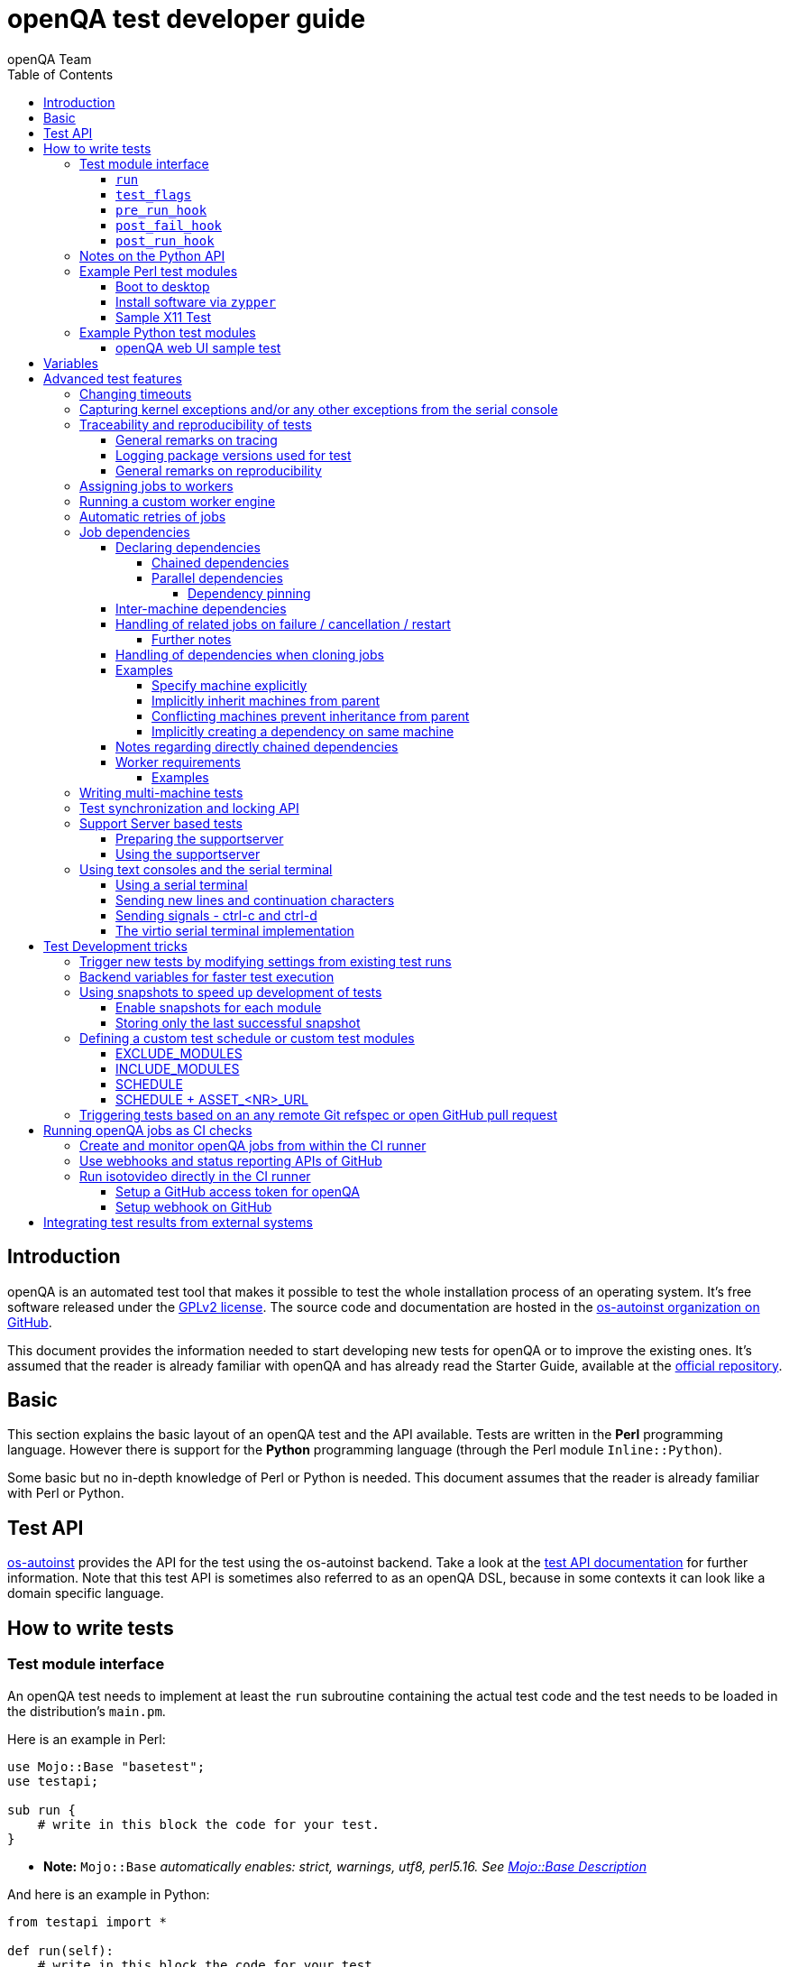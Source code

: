 
[[writingtests]]
= openQA test developer guide
:toc: left
:toclevels: 6
:author: openQA Team

== Introduction

openQA is an automated test tool that makes it possible to test the whole
installation process of an operating system. It's free software released
under the http://www.gnu.org/licenses/gpl-2.0.html[GPLv2 license]. The
source code and documentation are hosted in the
https://github.com/os-autoinst[os-autoinst organization on GitHub].

This document provides the information needed to start developing new tests for
openQA or to improve the existing ones. It's assumed that the reader is already
familiar with openQA and has already read the Starter Guide, available at the
https://github.com/os-autoinst/openQA[official repository].

== Basic
[id="basic"]

This section explains the basic layout of an openQA test and the API available.
Tests are written in the *Perl* programming language. However there is support
for the *Python* programming language (through the Perl module
`Inline::Python`).

Some basic but no in-depth knowledge of Perl or Python is needed. This document
assumes that the reader is already familiar with Perl or Python.

== Test API
[id="api"]
:testapi: https://github.com/os-autoinst/os-autoinst/blob/master/testapi.pm[os-autoinst]

{testapi} provides the API for the test using the os-autoinst backend. Take a
look at the http://open.qa/api/testapi[test API documentation] for further
information. Note that this test API is sometimes also referred to as an openQA
DSL, because in some contexts it can look like a domain specific language.

== How to write tests

=== Test module interface

An openQA test needs to implement at least the `run` subroutine containing the
actual test code and the test needs to be loaded in the distribution's
`main.pm`.

Here is an example in Perl:

[source,perl]
-------------------------------------------------------------------
use Mojo::Base "basetest";
use testapi;

sub run {
    # write in this block the code for your test.
}
-------------------------------------------------------------------
* **Note:** `Mojo::Base` _automatically enables: strict, warnings, utf8, perl5.16. See https://docs.mosjolicious.org/Mojo/Base#DESCRIPTION[Mojo::Base Description]_

And here is an example in Python:

[source,python]
-------------------------------------------------------------------
from testapi import *

def run(self):
    # write in this block the code for your test.
-------------------------------------------------------------------

There are more optional subroutines that can be defined to extend the behavior
of a test. A test must comply with the interface defined below. _Please note
that the subroutine marked with `*1` are optional._

[source,python]
-------------------------------------------------------------------
# Written in type-hinted python to indicate explicitly return types
def run(self): -> None
def test_flags(): -> dict # *1
def post_fail_hook(): -> None # *1
def pre_run_hook(): -> None # *1
def post_run_hook(): -> None # *1
-------------------------------------------------------------------

==== `run`
Defines the actual steps to be performed during the module execution.

An example usage:

[source,perl]
-------------------------------------------------------------------
sub run {
    # wait for bootloader to appear
    # with a timeout explicitly lower than the default because
    # the bootloader screen will timeout itself
    assert_screen "bootloader", 15;

    # press enter to boot right away
    send_key "ret";

    # wait for the desktop to appear
    assert_screen "desktop", 300;
}
-------------------------------------------------------------------

`assert_screen` & `send_key` are provided by {testapi}.

==== `test_flags`

Specifies what should happen when test execution of the current test module is
finished depending on the result.

Each flag is defined with a hash key, the possible hash keys are:

* *fatal*: When set to `1` the whole test suite is aborted if the test module
   fails. The overall state is set to `failed`.
* *ignore_failure*: When set to `1` and the test module fails, it will not
   affect the overall result at all.
* *milestone*: After this test succeeds, update the 'lastgood' snapshot of the
   SUT.
* *no_rollback*: Don't roll back to the 'lastgood' snapshot of the SUT if the
   test module fails.
* *always_rollback*: Roll back to the 'lastgood' snapshot of the SUT even if
   test was successful.

See the example below for how to enable a test flag. Note that snapshots are
only supported by the QEMU backend. When using other backends `fatal` is
therefore enabled by default. One can explicitly set it to `0` to disable the
behavior for all backends even though it is not possible to roll back.

An example usage:

[source,perl]
-------------------------------------------------------------------
sub test_flags {
    return {fatal => 1};
}
-------------------------------------------------------------------

==== `pre_run_hook`

It is called before the `run` function - mainly useful for a whole group of tests.
It is useful to setup the start point of the test.

An example usage:

[source,perl]
-------------------------------------------------------------------
sub pre_run_hook {
    # Make sure to begin the test in the root console.
    select_console 'root-console';
}
-------------------------------------------------------------------

==== `post_fail_hook`

It is called after `run` failed. It is useful to upload log files or to
determine the state of the machine.

An example usage:

[source,perl]
-------------------------------------------------------------------
sub post_fail_hook {
    # Take an screenshot when the test failed
    save_screenshot;
}
-------------------------------------------------------------------

==== `post_run_hook`

It is called after `run` completes, regardless of its return value,
but only if the `run` subroutine completes without any exceptions.

An example usage:

[source,perl]
-------------------------------------------------------------------
sub post_run_hook {
    send_key 'ctrl-alt-f3';

    assert_script_run 'openqa-cli api experimental/search q=shutdown.pm' ;
}
-------------------------------------------------------------------

=== Notes on the Python API
[id="notes-python-api"]

The Python integration that OpenQA offers through `Inline::Python` also allows
the test modules to import other Perl modules with the usage of the `perl`
virtual package provided by `Inline::Python`.

Because of the way `Inline::Python` binds Perl functions to Python it is not
possible to use keywords arguments from Python to Perl functions. They must be
passed as positional arguments, for example `"key", "value"`.

See the following snippet of Perl code

[source,perl]
-------------------------------------------------------------------
use x11utils;

# [...] omitted for brevity

sub run {
    # [...] omitted for brevity

    # Start vncviewer - notice the named arguments
    x11_start_program('vncviewer :0',
        target_match => 'virtman-gnome_virt-install',
        match_timeout => 100
    );
    # [...] omitted for brevity
}
-------------------------------------------------------------------

versus the equivalent python code:

[source,python]
-------------------------------------------------------------------
from testapi import *

# [...] omitted for brevity

def run(self):
    perl.require('x11utils')

    # Start vncviewer - notice the named arguments passed as positional arguments
    # Formatted in pairs for better visibility.

    perl.x11utils.x11_start_program('vncviewer :0',
        'target_match', 'virtman-gnome_virt-install',
        'match_timeout', 100
    )
    # [...] omitted for brevity
-------------------------------------------------------------------

Additionally, Python tests do not support `run_args`. An error will be present
when a Python test detects the presence of `run_args` on schedule.

This is because of the way `Inline::Python` handles argument passing between
Perl <-> Python, references to complex Perl objects do not reach Python properly
and they can't be used.

=== Example Perl test modules
[id="testmodule_perl_examples"]

The following examples are short complete test modules written in Perl
implementing the interface described above.

==== Boot to desktop
[id="testmodule_perl_boot"]

[caption="Example: "]
.Boots into desktop when pressing enter at the boot loader screen.

The following example is a basic test that assumes some live image that boots
into the desktop when pressing enter at the boot loader:

[source,perl]
-------------------------------------------------------------------
use Mojo::Base "basetest";
use testapi;

sub run {
    # wait for bootloader to appear
    # with a timeout explicitly lower than the default because
    # the bootloader screen will timeout itself
    assert_screen "bootloader", 15;

    # press enter to boot right away
    send_key "ret";

    # wait for the desktop to appear
    assert_screen "desktop", 300;
}

sub test_flags {
    return {fatal => 1};
}
-------------------------------------------------------------------

==== Install software via `zypper`
[id="testmodule_perl_zypper"]

[caption="Example: "]
.Console test that installs software from remote repository via zypper command

[source,perl]
----------------------------------------------------------------------------------------------------------
sub run {
    # change to root
    become_root;

    # output zypper repos to the serial
    script_run "zypper lr -d > /dev/$serialdev";

    # install xdelta and check that the installation was successful
    assert_script_run 'zypper --gpg-auto-import-keys -n in xdelta';

    # additionally write a custom string to serial port for later checking
    script_run "echo 'xdelta_installed' > /dev/$serialdev";

    # detecting whether 'xdelta_installed' appears in the serial within 200 seconds
    die "we could not see expected output" unless wait_serial "xdelta_installed", 200;

    # capture a screenshot and compare with needle 'test-zypper_in'
    assert_screen 'test-zypper_in';
}
----------------------------------------------------------------------------------------------------------

==== Sample X11 Test

[caption="Example: "]
.Typical X11 test testing kate

[source,perl]
--------------------------------------------------------------
sub run {
    # make sure kate was installed
    # if not ensure_installed will try to install it
    ensure_installed 'kate';

    # start kate
    x11_start_program 'kate';

    # check that kate execution succeeded
    assert_screen 'kate-welcome_window';

    # close kate's welcome window and wait for the window to disappear before
    # continuing
    wait_screen_change { send_key 'alt-c' };

    # typing a string in the editor window of kate
    type_string "If you can see this text kate is working.\n";

    # check the result
    assert_screen 'kate-text_shown';

    # quit kate
    send_key 'ctrl-q';

    # make sure kate was closed
    assert_screen 'desktop';
}
--------------------------------------------------------------

=== Example Python test modules
[id="testmodule_python_examples"]

The following examples are short complete test modules written in Python
implementing the interface described above.

==== openQA web UI sample test
[id="testmodule_python_webui"]

[caption="Example: "]
.Test for the openQA web UI written in Python

[source,python]
--------------------------------------------------------------
from testapi import *

def run(self):
    assert_screen('openqa-logged-in')
    assert_and_click('openqa-search')
    type_string('shutdown.pm')
    send_key('ret')
    assert_screen('openqa-search-results')

    # import further Perl-based libraries (besides `testapi`)
    perl.require('x11utils')

    # use imported Perl-based libraries; call Perl function that would be called via "named arguments" in Perl
    # note: In Perl the call would have been: x11_start_program('flatpak run com.obsproject.Studio', target_match => 'obsproject-wizard')
    #
    # See the explanation in the "Notes on the Python API" section.
    perl.x11utils.x11_start_program('flatpak run com.obsproject.Studio', 'target_match', 'obsproject-wizard')

def switch_to_root_console():
    send_key('ctrl-alt-f3')

def post_fail_hook(self):
    switch_to_root_console()
    assert_script_run('openqa-cli api experimental/search q=shutdown.pm')

def test_flags(self):
    return {'fatal': 1}
--------------------------------------------------------------

== Variables

Test case behavior can be controlled via variables. Some basic variables like
`DISTRI`, `VERSION`, `ARCH` are always set. Others like `DESKTOP` are defined by
the 'Test suites' in the openQA web UI. Check the existing tests at
https://github.com/os-autoinst/os-autoinst-distri-opensuse[os-autoinst-distri-opensuse
on GitHub] for examples.

Variables are accessible via the *get_var* and *check_var* functions.

== Advanced test features

=== Changing timeouts

By default, tests are aborted after two hours by the worker. To change this
limit, set the test variable `MAX_JOB_TIME` to the desired number of seconds.

The download of assets, synchronization of tests and other setup tasks do *not*
count into `MAX_JOB_TIME`. However, the setup time is limited by default to one
hour. This can be changed by setting `MAX_SETUP_TIME`.

To save disk space, increasing `MAX_JOB_TIME` beyond the default will
automatically disable the video by adding `NOVIDEO=1` to the test settings. This
can be prevented by adding `NOVIDEO=0` explicitly.

The variable `TIMEOUT_SCALE` allows to scale `MAX_JOB_TIME` and timeouts within
the backend, for example the <<_api,test API>>. This is supposed to be set
within the worker settings on slow worker hosts. It has no influence on the
video setting.

=== Capturing kernel exceptions and/or any other exceptions from the serial console

Soft and hard failures can be triggered on demand by regular expressions when
they match the serial output which is done after the test is executed. In case
it does not make sense to continue the test run even if the current test module
does not have the fatal flag, use `fatal` as serial failure type, so all
subsequent test modules will not be executed if such failure was detected.

To use this functionality the test developer needs to define the patterns to
look for in the serial output either in the main.pm or in the test itself. Any
pattern change done in a test it will be reflected in the next tests.

The patterns defined in `main.pm` will be valid for all the tests.

To simplify tests results review, if job fails with the same message, which is
defined for the pattern, as previous job, automatic comment carryover will work
even if test suites have failed due to different test modules.

[caption="Example: "]
.Defining serial exception capture in the main.pm
[source,perl]
--------------------------------------------------------------
$testapi::distri->set_expected_serial_failures([
        {type => 'soft', message  => 'known issue',  pattern => quotemeta 'Error'},
        {type => 'hard', message  => 'broken build', pattern => qr/exception/},
        {type => 'fatal', message => 'critical issue build', pattern => qr/kernel oops/},
    ]
);
--------------------------------------------------------------

[caption="Example: "]
.Defining serial exception capture in the test
[source,perl]
--------------------------------------------------------------
sub run {
    my ($self) = @_;
    $self->{serial_failures} = [
        {type => 'soft', message  => 'known issue',  pattern => quotemeta 'Error'},
        {type => 'hard', message  => 'broken build', pattern => qr/exception/},
        {type => 'fatal', message => 'critical issue build', pattern => qr/kernel oops/},
    ];
    ...
}
--------------------------------------------------------------
[caption="Example: "]
.Adding serial exception capture in the test
[source,perl]
--------------------------------------------------------------
sub run {
    my ($self) = @_;
    push @$self->{serial_failures}, {type => 'soft', message => 'known issue',  pattern => quotemeta 'Error'};
    ...
}
--------------------------------------------------------------

=== Traceability and reproducibility of tests
openQA allows keeping track of the test environment, the version of the test
code and needles, the test configuration and what specific system was tested.

==== General remarks on tracing
The test configuration of a specific test run can be viewed in form of job
settings on the test details page. Those settings contain the specific test
configuration. The specific system that was tested is also listed there in via
the corresponding <<UsersGuide.asciidoc#_asset_handling,asset variables>>.

In addition to that, the following variables can be found in the file
`vars.json` when Git is used:

* `TEST_GIT_HASH`: The specific version of the tests that were executed.
* `NEEDLES_GIT_HASH`: The specific version of the needles that were used during
  the test run.

This file is upload when a test run has concluded and can be found under the
"Logs & Assets" tab.

There is also the "Investigation" tab on failed tests. It shows what has changed
since the last good test run.

The next section explains how to keep track of the test environment.

==== Logging package versions used for test
There are two sets of packages that can be included in test logs:

1. Packages installed on the worker itself - stored as `worker_packages.txt`.
2. Packages installed on SUT - stored as `sut_packages.txt`.

For both sets, if present, openQA will include the difference to the last good
job in the "Investigation" tab of a failed job.

To enable logging of worker package versions, set `PACKAGES_CMD` in
`workers.ini`.  The command should print installed packages with their version
to stdout. For RPM-based systems it can be for example `rpm -qa`.

To enable logging of SUT package versions, make the test create the file
`sut_packages.txt` in the current worker directory. If `upload_logs()` is used,
the resulting file needs to be copied/moved.

[caption="Example: "]
.Logging SUT package versions
[source,perl]
--------------------------------------------------------------
use Mojo::File qw(path);
sub run {
    ...
    assert_script_run("rpm -qa > sut_packages.txt");
    my $fname = upload_logs("sut_packages.txt");
    path("ulogs/$fname")->move_to("sut_packages.txt");
    ...
}
--------------------------------------------------------------

==== General remarks on reproducibility
Clicking the restart button on a concrete test run will create a new test job
with the same configuration. The new test will however use the latest version of
the test code and needles unless `CASEDIR`/`NEEDLES_DIR` specify a concrete
version via a Git URL. The test environment of restarted jobs might differ as
well, e.g. because the worker host has been updated or a completely different
worker host has been chosen to run the job.

To re-run a test again under the same conditions it might be useful to clone it
with a command like
`openqa-clone-job --within-instance … CASEDIR=… NEEDLES_DIR=… WORKER_CLASS=…`
instead of using the restart button. This way one can specify a concrete commit
hash for tests and/or needles (see
<<WritingTests.asciidoc#_triggering_tests_based_on_an_any_remote_git_refspec_or_open_github_pull_request,Triggering … based on Git refspec …>>
for details) and a concrete worker host (see
<<WritingTests.asciidoc#_assigning_jobs_to_workers,Assigning jobs to workers>>).
The script
https://github.com/os-autoinst/scripts/blob/master/README.md#openqa-investigate---automatic-investigation-jobs-with-failure-analysis-in-openqa[`openqa-investigate`] helps automating retries like this. It will also
automatically create
https://github.com/os-autoinst/scripts/blob/master/README.md#more-details-and-examples-about-openqa-investigate-comments[a comment]
with the findings.

To improve reproducibility one should also avoid relying on any external
resource like online repositories because those are not controlled by openQA
test variables.

Sometimes issues are sporadic and therefore hard to reproduce. The section about
<<UsersGuide.asciidoc#_statistical_investigation,statistical investigation>>
might be helpful in this case.

=== Assigning jobs to workers

By default, any worker can get any job with the matching architecture.

This behavior can be changed by setting the job variable `WORKER_CLASS` taking
a comma-separated list of worker class values. The values are combined from
multiple places where defined. Typically machines and test suite
configurations set the worker class. Jobs with this variable set are assigned
only to workers, which have all corresponding worker class values in their
configuration (and-combination).

For example, the following configuration ensures, that jobs with
`WORKER_CLASS=desktop` can be assigned _only_ to worker instances 1 and 2.
Jobs with `WORKER_CLASS=desktop,foo` can only be assigned to worker instance 2
which has both the values `desktop` _and_ `foo`:

[caption="File: "]
.workers.ini
[source,ini]
--------------------------------------------------------------------------------
[1]
WORKER_CLASS = desktop

[2]
WORKER_CLASS = desktop,foo,bar
BAR = this value has precedence over the one from the "class:foo" section below

[3]
# WORKER_CLASS is not set

[4-10,20-25,30]
WORKER_CLASS = yet-another-class

[class:foo]
FOO = this value is present on all instances where WORKER_CLASS contains foo
BAR = this value is would be present in the same way but is overridden by slot 2
--------------------------------------------------------------------------------

It is possible to specify comma-separated lists of instance numbers and ranges.
So in the example above the instances 4 to 10 (inclusive), 20 to 25 (inclusive)
and 30 will have the `WORKER_CLASS` set to `yet-another-class`.

As shown it is also possible to specify a section with the name `[class:…]` to
specify `WORKER_CLASS`-specific values. Note that values in the concrete
sections for instance numbers have precedence.

Worker class values can also be set to additionally qualify workers or worker
instances for informational purposes, for example region and location tags
based on company conventions:

[caption="File: "]
.workers.ini
[source,ini]
--------------------------------------------------------------------------------
[global]
WORKER_CLASS = planet-earth,continent-antarctica,location-my_station
--------------------------------------------------------------------------------


=== Running a custom worker engine

By default the openQA workers run the "isotovideo" application from PATH on the
worker host, that is in most cases
https://github.com/os-autoinst/os-autoinst/blob/master/isotovideo[isotovideo].
A custom worker engine command can be set with the test variable `ISOTOVIDEO`.
For example to run isotovideo from a custom container image one could use the
test variable setting
`ISOTOVIDEO=podman run --pull=always --rm -it registry.example.org/my/container/isotovideo /usr/bin/isotovideo -d`

=== Automatic retries of jobs

You might encounter flaky openQA tests that fail sporadically. The best way to
address flaky test code is of course to fix the test code itself. For example,
if certain steps rely on external components over network, retries within the
test modules should be applied.

However, there can still be cases where you might want openQA to automatically
retrigger jobs. This can be achieved by setting the test variable `RETRY` in the
format `<retries>[:<description>]` to an integer value with the maximum number
of retries and an optional description string separated by a colon. For example
triggering an openQA job with the variable `RETRY=2:bug#42` will retrigger an
openQA test on failure up to 2 totalling to up to 3 jobs. Note that the retry
jobs are scheduled immediately and will be executed as soon as possible
depending on available worker slots. Many factors can change in retries
impacting the reproducibility, e.g. the used worker host and instance, any
network related content, etc. By default openQA tests do not retry. The
optional, additional description string is used only for reference and has no
functional impact.

See <<Installing.asciidoc#automatic_cloning_incomplete_jobs,Automatic cloning of incomplete jobs>>
for an additional solution intended for administrators handling known issues
causing incomplete jobs.

<<Installing.asciidoc#custom_hook_scripts_job_done,Custom hook scripts on "job done" based on result>>
can be used to apply more elaborate issue detection and retriggering of tests.

=== Job dependencies
There are different dependency *types*, most importantly _chained_ and
_parallel_ dependencies.

A dependency is always between two jobs where one of the jobs is the _parent_
and one the _child_. The concept of parent and child jobs is *orthogonal* to
the concept of types.

A job can have multiple dependencies. So in conclusion, a job can have multiple
children and multiple parents at the same time and each child/parent-relation
can be of an arbitrary type.

Additionally, dependencies can be machine-specific (see
<<WritingTests.asciidoc#_inter_machine_dependencies,Inter-machine dependencies>>
section).

==== Declaring dependencies
Dependencies are declared by adding a job setting on the child job specifying
its parents. There is one variable for each dependency type.

When starting jobs
<<UsersGuide.asciidoc#_spawning_multiple_jobs_based_on_templates_isos_post,based on templates>>
the relevant settings are `START_AFTER_TEST`, `START_DIRECTLY_AFTER_TEST` and
`PARALLEL_WITH`. Details are explained for the different dependency types
specifically in the subsequent sections. Generally, if declaring a dependency
does not work as expected, be sure to check the "scheduled product" for the jobs
(which is linked on the info box of the details page of any created job).

When starting a single set of new jobs, the dependencies must be declared as
explained in the
<<UsersGuide.asciidoc#_further_examples_for_advanced_dependency_handling,Further examples for advanced dependency handling>>
section. The variables mentioned in the subsequent sections do *not* apply.

===== Chained dependencies
_Chained_ dependencies declare that one test must only run after another test
has concluded. For instance, extra tests relying on a successfully finished
installation should declare a chained dependency on the installation test.

There are also _directly-chained_ dependencies. They are similar to _chained_
dependencies but are strictly a distinct type. The difference between _chained_
and _directly-chained_ dependencies is that directly-chained means the tests
must run directly after another on the same worker slot. This can be useful to
test efficiently on bare metal SUTs and other self-provisioning environments.

Tests that are waiting for their _chained_ parents to finish are shown as
"blocked" in the web UI. Tests that are waiting for their _directly-chained_
parents to finish are shown as "assigned" in the web UI.

To declare a _chained_ dependency add the variable `START_AFTER_TEST` with the
name(s) of test suite(s) after which the selected test suite is supposed to run.
Use a comma-separated list for multiple test suite dependencies, e.g.
`START_AFTER_TEST="kde,dhcp-server"`.

To declare a _directly-chained_ dependency add the variable
`START_DIRECTLY_AFTER_TEST`. It works in the same way as for _chained_
dependencies. Mismatching worker classes between jobs to run in direct sequence
on the same worker are considered an error.

NOTE: The set of all jobs that have direct or indirect _directly-chained_
dependencies between each other is sometimes called a _directly-chained
cluster_. All jobs within the cluster will be assigned to a single worker-slot
at the same time by the scheduler.

===== Parallel dependencies
_Parallel_ dependencies declare that tests must be scheduled to run at the same
time. An example are "multi-machine tests" which usually test some kind of
server and multiple clients. In this example the client tests should declare a
parallel dependency on the server tests.

To declare a _parallel_ dependency, use the `PARALLEL_WITH` variable with the
name(s) of test suite(s) that need other test suite(s) to run at the same time.
In other words, `PARALLEL_WITH` declares "I need this test suite to be running
during my run". Use a comma separated list for multiple test suite dependencies
(e.g. `PARALLEL_WITH="web-server,dhcp-server"`).

Keep in mind that the parent job _must be running until all children finish_.
Otherwise the scheduler will cancel child jobs once parent is done.

NOTE: The set of all jobs that have direct or indirect _parallel_ dependencies
between each other is sometimes called a _parallel cluster_. The scheduler can
only assign these jobs if there is a sufficient number of free worker-slots. To
avoid a parallel cluster from starvation its priority is increased gradually and
eventually workers can be held back for the cluster.

====== Dependency pinning
It is possible to ensure that all jobs within the same _parallel_ cluster are
executed on the same worker host. This is useful for connecting the SUTs without
having to connect the physical worker hosts. Use `PARALLEL_ONE_HOST_ONLY=1` to
enable this. This setting can be applied as a test variable during the time
of scheduling as well as in the worker configuration file `workers.ini`.

WARNING: You need to provide enough worker slots on single worker hosts to fit
an entire cluster. So this feature is mainly intended to workaround situations
where establishing a physical connection between worker hosts is problematic and
should not be used needlessly. This feature is also still subject to change as
we explore ways to make it more flexible.

==== Inter-machine dependencies
Those dependencies make it possible to create job dependencies between tests
which are supposed to run on different machines.

To use it, simply append the machine name for each dependent test suite with an
`@` sign separated. If a machine is not explicitly defined, the variable
`MACHINE` of the current job is used for the dependent test suite.

Example 1:

 START_AFTER_TEST="kde@64bit-1G,dhcp-server@64bit-8G"

Example 2:

 PARALLEL_WITH="web-server@ipmi-fly,dhcp-server@ipmi-bee,http-server"

Then, in job templates, add test suite(s) and all of its dependent test
suite(s). Keep in mind to place the machines which have been explicitly defined
in a variable for each dependent test suite. Checkout the following example
sections to get a better understanding.

==== Handling of related jobs on failure / cancellation / restart
openQA tries to handle things sensibly when jobs with dependencies either fail,
or are manually cancelled or restarted:

* When a chained or parallel parent fails or is cancelled, all children will be
  cancelled.
* When a parent is restarted, all children are also restarted recursively.
* When a parallel child is restarted, the parent and siblings will also be
  restarted.
* When a *regularly* chained child is restarted, the parent is only restarted if
  it failed. This will usually be fine, but be aware that if an asset uploaded
  by the chained parent has been cleaned up, the child may fail immediately. To
  deal with this case, just restart the parent to recreate the asset.
* When a *directly* chained child is restarted, all directly chained parents are
  recursively restarted (but not directly chained siblings). Otherwise it would
  not be possible to guarantee that the jobs run directly after each other on
  the same worker.
* When a parallel *child* fails or is cancelled, the parent and all other
  children are also cancelled. This behaviour is intended for closely-related
  clusters of jobs, e.g. high availability tests, where it's sensible to assume
  the entire test is invalid if any of its components fails. A special variable
  can be used to change this behaviour. Setting a parallel parent job's
  PARALLEL_CANCEL_WHOLE_CLUSTER to a false value, i.e. 0, changes this so that,
  if one of its children fails or is cancelled but the parent has other pending
  or active children, the parent and the other children will not be cancelled.
  This behaviour makes more sense if the parent is providing services to the
  various children but the children themselves are not closely related and a
  failure of one does not imply that the tests run by the other children and the
  parent are invalid.

===== Further notes
* The API also allows to skip restarting parents via `skip_parents=1` and to
  skip restarting children via `skip_children=1`. It is also possible to skip
  restarting only passed and softfailed children via
  `skip_ok_result_children=1`.
* Restarting multiple directly chained children individually is not possible
  because the parent would be restarted twice which is not possible. So one
  needs to restart the parent job instead. Use the mentioned
  `skip_ok_result_children=1` to restart only jobs which are not ok

==== Handling of dependencies when cloning jobs
Be sure to have ready the <<WritingTests.asciidoc#_job_dependencies,job
dependencies>> section to have an understanding of different dependency types
and the distinction between parents and children.

When cloning a job via `openqa-clone-job`, parent jobs are cloned as well by
default, regardless of the type. Use `--skip-deps` to avoid cloning parent jobs.
Use `--skip-chained-deps` to avoid cloning parents of the types `CHAINED` and
`DIRECTLY_CHAINED`.

When cloning a job via `openqa-clone-job`, child jobs of the type `PARALLEL` are
cloned by default. Use `--clone-children` to clone child jobs of other types as
well. By default, only direct children are considered (regardless of the type).
Use `--max-depth` to specify a higher depth (`0` denotes infinity). Be aware
that this affects siblings as well when cloning parents (as explained in the
previous paragraph).

As a consequence it makes a difference which job of the dependency tree is
cloned, especially with default parameters. Examples:

* Cloning a _chained child_ (e.g. an "extra" test) will clone its parents (e.g.
an "installation" test) as well but *not* vice versa.
* To clone a parallel cluster, the _parallel parent_ should be cloned (e.g. the
"server" test). When cloning a parallel child, only _that_ child and the parent
will be cloned but not the siblings (e.g. the other "client" tests).

==== Examples
===== Specify machine explicitly
Assume there is a test suite `A` supposed to run on machine `64bit-8G`.
Additionally, test suite `B` supposed to run on machine `64bit-1G`.

That means test suite `B` needs the variable `START_AFTER_TEST=A@64bit-8G`. This
results in the following dependency:
----
A@64bit-8G --> B@64bit-1G
----

===== Implicitly inherit machines from parent
Assume test suite `A` is supposed to run on the machines `64bit` and `ppc`.
Additionally, test suite `B` is supposed to run on both of these machines as
well. This can be achieved by simply adding the variable `START_AFTER_TEST=A` to
test suite `B` (omitting the machine at all). openQA take the best matches. This
results in the following dependencies:

----
A@64bit --> B@64bit
A@ppc --> B@ppc
----

===== Conflicting machines prevent inheritance from parent
Assume test suite `A` is supposed to run on machine `64bit-8G`. Additionally,
test suite `B` is supposed to run on machine `64bit-1G`.

Adding the variable `START_AFTER_TEST=A` to test suite `B` will *not* work. That
means openQA will *not* create a job dependency and instead shows an error
message. So it is required to explicitly define the variable as
`START_AFTER_TEST=A@64bit-8G` in that case.

Consider a different example: Assume test suite `A` is supposed to run on the
machines `ppc`, `64bit` and `s390x`. Additionally, there are 3 testsuites `B` on
`ppc-1G`, `C` on `ppc-2G` and `D` on `ppc64le`.

Adding the variable `PARALLEL_WITH=A@ppc` to the test suites `B`, `C` and `D`
will result in the following dependencies:

----
            A@ppc
              ^
           /  |  \
         /    |    \
B@ppc-1G  C@ppc-2G  D@ppc64le
----

openQA will also show errors that test suite `A` is not necessary on the
machines `64bit` and `s390x`.

===== Implicitly creating a dependency on same machine
Assume the value of the variable `START_AFTER_TEST` or `PARALLEL_WITH` *only*
contains a test suite name but no machine (e.g. `START_AFTER_TEST=A,B` or
`PARALLEL_WITH=A,B`).

In this case openQA will create job dependencies that are scheduled on the same
machine if all test suites are placed on the same machine.

==== Notes regarding directly chained dependencies
Having multiple jobs with `START_DIRECTLY_AFTER_TEST` pointing to the same
parent job is possible, e.g.:
----
   --> B --> C
 /
A
 \
   --> D --> E
----

Of course only either `B` or `D` jobs can really be started *directly* after
`A`. However, the use of `START_DIRECTLY_AFTER_TEST` still makes sure that no
completely different job is executed in the middle and of course that all of
these jobs are executed on the same worker.

The directly chained sub-trees are executed in alphabetical order. So the above
tree would result in the following execution order: `A, B, C, D, E`.

If `A` fails, none of the other jobs are attempted to be executed. If `B` fails,
`C` is not attempted to be executed but `D` and `E` are. The assumption is that
the average error case does not leave the system in a completely broken state
and possibly required cleanup is done in the post fail hook.

Directly chained dependencies and regularly chained dependencies can be mixed.
This allows to create a dependency tree which contains multiple directly chained
sub-trees. Be aware that these sub-trees might be executed on *different*
workers and depending on the tree even be executed in parallel.

==== Worker requirements
`CHAINED` and `DIRECTLY_CHAINED` dependencies require only one worker.
`PARALLEL` dependencies on the other hand require as many free workers as jobs
are present in the parallel cluster.

===== Examples

.`CHAINED` - i.e. test basic functionality before going advanced - requires 1 worker
----
A --> B --> C

Define test suite A,
then define B with variable START_AFTER_TEST=A and then define C with START_AFTER_TEST=B

-or-

Define test suite A, B
and then define C with START_AFTER_TEST=A,B
In this case however the start order of A and B is not specified.
But C will start only after A and B are successfully done.
----
.`PARALLEL` basic High-Availability
----
A
^
B

Define test suite A
and then define B with variable PARALLEL_WITH=A.
A in this case is parent test suite to B and must be running throughout B run.
----
.`PARALLEL` with multiple parents - i.e. complex support requirements for one test - requires 4 workers
----
A B C
\ | /
  ^
  D

Define test suites A,B,C
and then define D with PARALLEL_WITH=A,B,C.
A,B,C run in parallel and are parent test suites for D and all must run until D finish.
----
.`PARALLEL` with one parent - i.e. running independent tests against one server - requires at least 2 workers
----
   A
   ^
  /|\
 B C D

Define test suite A
and then define B,C,D with PARALLEL_WITH=A
A is parent test suite for B, C, D (all can run in parallel).
Children B, C, D can run and finish anytime, but A must run until all B, C, D finishes.
----

[id="mm-tests"]
=== Writing multi-machine tests

Scenarios requiring more than one system under test (SUT), like High
Availability testing, are covered as multi-machine tests (MM tests) in this
section.

openQA approaches multi-machine testing by assigning parallel dependencies
between individual jobs (which are explained in the previous section). For MM
tests specifically, also take note of the following remarks:

* _Everything needed for MM tests must be running as a test job_ (or you are on
  your own). Even support infrastructure (custom DHCP, NFS, etc. if required),
  which in principle is not part of the actual testing, must have a defined test
  suite so a test job can be created.
* The openQA scheduler makes sure _tests are started as a group_ and in right
  order, _cancelled as a group_ if some dependencies are violated and _cloned as
  a group_ if requested (according to the specified job dependencies).
* openQA does _not_ automatically synchronize individual steps of the tests.
* openQA provides a _locking server for basic synchronization_ of tests (e.g.
  wait until services are ready for failover). The correct usage of these locks
  is the responsibility of the test writer (beware deadlocks).

In short, writing multi-machine tests adds a few more layers of complexity:

1. Documenting the dependencies and order between individual tests
2. Synchronization between individual tests
3. Actual technical realization (i.e.
   <<Networking.asciidoc#networking,custom networking>>)

=== Test synchronization and locking API

openQA provides a locking API. To use it in your test files import the `lockapi`
package (_use lockapi;_). It provides the following functions: `mutex_create`,
`mutex_lock`, `mutex_unlock`, `mutex_wait`

Each of these functions takes the name of the mutex lock as first parameter. The
name must not contain the "-" character. Mutex locks are associated with the
caller's job.

`mutex_lock` tries to lock the mutex for the caller's job. The `mutex_lock` call
blocks if the mutex does not exist or has been locked by a different job.

`mutex_unlock` tries to unlock the mutex. If the mutex is locked by a different
job, `mutex_unlock` call blocks until the lock becomes available. If the mutex
does not exist the call returns immediately without doing anything.

`mutex_wait` is a combination of `mutex_lock` and `mutex_unlock`. It displays
more information about mutex state (time spent waiting, location of the lock).
Use it if you need to wait for a specific action from single place (e.g. that
Apache is running on the master node).

`mutex_create` creates a new mutex which is initially unlocked. If the mutex
already exists the call returns immediately without doing anything.

Mutexes are addressed by _their name_. Each cluster of parallel jobs (defined
via `PARALLEL_WITH` dependencies) has its own namespace. That means concurrently
running jobs in different parallel job clusters use distinct mutexes (even if
the same names are used).

The `mmapi` package provides `wait_for_children` which the parent can use to
wait for the children to complete.

[caption="Example of mutex usage"]
====
[source,perl]
--------------------------------------------------------------------------------
use lockapi;
use mmapi;

# On parent job
sub run {
    # ftp service started automatically on boot
    assert_screen 'login', 300;

    # unlock by creating the lock
    mutex_create 'ftp_service_ready';

    # wait until all children finish
    wait_for_children;
}

# On child we wait for ftp server to be ready
sub run {
    # wait until ftp service is ready
    # performs mutex lock & unlock internally
    mutex_wait 'ftp_service_ready';

    # connect to ftp and start downloading
    script_run 'ftp parent.job.ip';
    script_run 'get random_file';
}

# Mutexes can be used also for garanting exclusive access to resource
# Example on child when only one job should access ftp at time
sub run {
    # wait until ftp service is ready
    mutex_lock 'ftp_service_ready';

    # Perform operation with exclusive access
    script_run 'ftp parent.job.ip';
    script_run 'put only_i_am_here';
    script_run 'bye';

    # Allow other jobs to connect afterwards
    mutex_unlock 'ftp_service_ready';
}

--------------------------------------------------------------------------------
====


Sometimes it is useful to wait for a certain action from the child or sibling
job rather than the parent. In this case the child or sibling will create a
mutex and any cluster job can lock/unlock it.

The child can however die at any time. To prevent parent deadlock in this
situation, it is required to pass the mutex owner's job ID as a second parameter
to `mutex_lock` and `mutex_wait`. The mutex owner is the job that creates the
mutex. If a child job with a given ID has already finished, `mutex_lock` calls
die. The job ID is also required when unlocking such a mutex.

[caption="Example of mmapi: Parent Job"]
.Wait until the child reaches given point
====
[source,perl]
--------------------------------------------------------------------------------
use lockapi;
use mmapi;

sub run {
    my $children = get_children();

    # let's suppose there is only one child
    my $child_id = (keys %$children)[0];

    # this blocks until the lock is available and then does nothing
    mutex_wait('child_reached_given_point', $child_id);

    # continue with the test
}
--------------------------------------------------------------------------------
====


Mutexes are a way to wait for specific events from a single job. When we need
multiple jobs to reach a certain state we need to use barriers.

To create a barrier call `barrier_create` with the parameters name and count.
The name serves as an ID (same as with mutexes). The count parameter specifies
the number of jobs needed to call `barrier_wait` to unlock barrier.

There is an optional `barrier_wait` parameter called `check_dead_job`. When used
it will kill all jobs waiting in `barrier_wait` if one of the cluster jobs dies.
It prevents waiting for states that will never be reached (and eventually dies
on job timeout). It should be set only on one of the `barrier_wait` calls.

An example would be one master and three worker jobs and you want to do initial
setup in the three worker jobs before starting main actions. In such a case you
might use `check_dead_job` to avoid useless actions when one of the worker jobs
dies.


[caption="Example of barriers: "]
.Check for dead jobs while waiting for barrier
====
[source,perl]
--------------------------------------------------------------------------------
use lockapi;

# In main.pm
barrier_create('NODES_CONFIGURED', 4);

# On master job
sub run {
    assert_screen 'login', 300;

    # Master is ready, waiting while workers are configured (check_dead_job is optional)
    barrier_wait {name => "NODES_CONFIGURED", check_dead_job => 1};

    # When 4 jobs called barrier_wait they are all unblocked
    script_run 'create_cluster';
    script_run 'test_cluster';

    # Notify all nodes that we are finished
    mutex_create 'CLUSTER_CREATED';
    wait_for_children;
}

# On 3 worker jobs
sub run {
    assert_screen 'login', 300;

    # do initial worker setup
    script_run 'zypper in HA';
    script_run 'echo IP > /etc/HA/node_setup';

    # Join the group of jobs waiting for each other
    barrier_wait 'NODES_CONFIGURED';

    # Don't finish until cluster is created & tested
    mutex_wait 'CLUSTER_CREATED';
}

--------------------------------------------------------------------------------
====


Getting information about parents and children

[caption="Example of mmapi: "]
.Getting info about parents / children
====
[source,perl]
--------------------------------------------------------------------------------
use Mojo::Base "basetest";
use testapi;
use mmapi;

sub run {
    # returns a hash ref containing (id => state) for all children
    my $children = get_children();

    for my $job_id (keys %$children) {
      print "$job_id is cancelled\n" if $children->{$job_id} eq 'cancelled';
    }

    # returns an array with parent ids, all parents are in running state (see Job dependencies above)
    my $parents = get_parents();

    # let's suppose there is only one parent
    my $parent_id = $parents->[0];

    # any job id can be queried for details with get_job_info()
    # it returns a hash ref containing these keys:
    #   name priority state result worker_id
    #   t_started t_finished test
    #   group_id group settings
    my $parent_info = get_job_info($parent_id);

    # it is possible to query variables set by openqa frontend,
    # this does not work for variables set by backend or by the job at runtime
    my $parent_name = $parent_info->{settings}->{NAME}
    my $parent_desktop = $parent_info->{settings}->{DESKTOP}
    # !!! this does not work, VNC is set by backend !!!
    # my $parent_vnc = $parent_info->{settings}->{VNC}
}
--------------------------------------------------------------------------------
====

=== Support Server based tests

The idea is to have a dedicated "helper server" to allow advanced network based
testing.

Support server takes advantage of the basic parallel setup as described in the
previous section, with the support server being the parent test 'A' and the test
needing it being the child test 'B'. This ensures that the test 'B' always have
the support server available.

==== Preparing the supportserver


The support server image is created by calling a special test, based on the
autoyast test:

[source,sh]
--------------------------------------------------------------------------------
/usr/share/openqa/script/client jobs post DISTRI=opensuse VERSION=13.2 \
    ISO=openSUSE-13.2-DVD-x86_64.iso  ARCH=x86_64 FLAVOR=Server-DVD \
    TEST=supportserver_generator MACHINE=64bit DESKTOP=textmode  INSTALLONLY=1 \
    AUTOYAST=supportserver/autoyast_supportserver.xml SUPPORT_SERVER_GENERATOR=1 \
    PUBLISH_HDD_1=supportserver.qcow2
--------------------------------------------------------------------------------

This produces QEMU image 'supportserver.qcow2' that contains the supportserver.
The 'autoyast_supportserver.xml' should define correct user and password, as
well as packages and the common configuration.

More specific role the supportserver should take is then selected when the
server is run in the actual test scenario.

==== Using the supportserver


In the Test suites, the supportserver is defined by setting:

[source,ini]
--------------------------------------------------------------------------------
HDD_1=supportserver.qcow2
SUPPORT_SERVER=1
SUPPORT_SERVER_ROLES=pxe,qemuproxy
WORKER_CLASS=server,qemu_autoyast_tap_64
--------------------------------------------------------------------------------

where the `SUPPORT_SERVER_ROLES` defines the specific role (see code in
'tests/support_server/setup.pm' for available roles and their definition), and
`HDD_1` variable must be the name of the supportserver image as defined via
`PUBLISH_HDD_1` variable during supportserver generation. If the support server
is based on older SUSE versions (opensuse 11.x, SLE11SP4..) it may also be
needed to add `HDDMODEL=virtio-blk`. In case of QEMU backend, one can also use
`BOOTFROM=c`, for faster boot directly from the `HDD_1` image.

Then for the 'child' test using this supportserver, the following additional
variable must be set: `PARALLEL_WITH=supportserver-pxe-tftp` where
'supportserver-pxe-tftp' is the name given to the supportserver in the test
suites screen. Once the tests are defined, they can be added to openQA in the
usual way:

[source,sh]
-----------------
/usr/share/openqa/script/client isos post DISTRI=opensuse VERSION=13.2 \
        ISO=openSUSE-13.2-DVD-x86_64.iso ARCH=x86_64 FLAVOR=Server-DVD
-----------------

where the `DISTRI`, `VERSION`, `FLAVOR` and `ARCH` correspond to the job group
containing the tests. Note that the networking is provided by tap devices, so
both jobs should run on machines defined by (apart from others) having
`NICTYPE=tap`, `WORKER_CLASS=qemu_autoyast_tap_64`.


[caption="Example of Support Server: "]
.a simple tftp test
====

Let's assume that we want to test tftp client operation. For this, we setup the
supportserver as a tftp server:
[source,ini]
--------------------------------------------------------------------------------
HDD_1=supportserver.qcow2
SUPPORT_SERVER=1
SUPPORT_SERVER_ROLES=dhcp,tftp
WORKER_CLASS=server,qemu_autoyast_tap_64
--------------------------------------------------------------------------------
====

With a test-suites name `supportserver-opensuse-tftp`.

The actual test 'child' job, will then have to set
`PARALLEL_WITH=supportserver-opensuse-tftp`, and also other variables according
to the test requirements. For convenience, we have also started a dhcp server on
the supportserver, but even without it, network could be set up manually by
assigning a free ip address (e.g. 10.0.2.15) on the system of the test job.

[caption="Example of Support Server: "]
.The code in the *.pm module doing the actual tftp test could then look something like the example below
====
[source,perl]
--------------------------------------------------------------------------------
use Mojo::Base 'basetest';
use testapi;

sub run {
  my $script="set -e -x\n";
  $script.="echo test >test.txt\n";
  $script.="time tftp ".$server_ip." -c put test.txt test2.txt\n";
  $script.="time tftp ".$server_ip." -c get test2.txt\n";
  $script.="diff -u test.txt test2.txt\n";
  script_output($script);

}
--------------------------------------------------------------------------------
====

assuming of course, that the tested machine was already set up with necessary
infrastructure for tftp, e.g. network was set up, tftp rpm installed and tftp
service started, etc. All of this could be conveniently achieved using the
autoyast installation, as shown in the next section.


[caption="Example of Support Server: "]
.autoyast based tftp test
====

Here we will use autoyast to setup the system of the test job and the
os-autoinst autoyast testing infrastructure. For supportserver, this means using
proxy to access QEMU provided data, for downloading autoyast profile and tftp
verify script:

[source,ini]
--------------------------------------------------------------------------------
HDD_1=supportserver.qcow2
SUPPORT_SERVER=1
SUPPORT_SERVER_ROLES=pxe,qemuproxy
WORKER_CLASS=server,qemu_autoyast_tap_64
--------------------------------------------------------------------------------

The actual test 'child' job, will then be defined as:

[source,ini]
--------------------------------------------------------------------------------
AUTOYAST=autoyast_opensuse/opensuse_autoyast_tftp.xml
AUTOYAST_VERIFY=autoyast_opensuse/opensuse_autoyast_tftp.sh
DESKTOP=textmode
INSTALLONLY=1
PARALLEL_WITH=supportserver-opensuse-tftp
--------------------------------------------------------------------------------
====

again assuming the support server's name being `supportserver-opensuse-tftp`.
Note that the `pxe` role already contains `tftp` and `dhcp` server role, since
they are needed for the pxe boot to work.

[caption="Example of Support Server: "]
.The tftp test defined in the `autoyast_opensuse/opensuse_autoyast_tftp.sh` file could be something like:
====
[source,sh]
--------------------------------------------------------------------------------
set -e -x
echo test >test.txt
time tftp #SERVER_URL# -c put test.txt test2.txt
time tftp #SERVER_URL# -c get test2.txt
diff -u test.txt test2.txt && echo "AUTOYAST OK"
--------------------------------------------------------------------------------

and the rest is done automatically, using already prepared test modules in
`tests/autoyast` subdirectory.
====

=== Using text consoles and the serial terminal

Typically the OS you are testing will boot into a graphical shell e.g. The
Gnome desktop environment. This is fine if you wish to test a program with a
GUI, but in many situations you will need to enter commands into a textual
shell (e.g Bash), TTY, text terminal, command prompt, TUI etc.

openQA has two basic methods for interacting with a text shell. The first uses
the same input and output methods as when interacting with a GUI, plus a
serial port for getting raw text output from the SUT. This is primarily
implemented with VNC and so I will referrer to it as the VNC text console.

The serial port device which is used with the VNC text console is the default
virtual serial port device in QEMU (i.e. the device configured with the
`-serial` command line option). I will refer to this as the "default serial
port". openQA currently only uses this serial port for one way communication
from the SUT to the host.

The second method uses another serial port for both input and output. The SUT
attaches a TTY to the serial port which os-autoinst logs into. All
communication is therefore text based, similar to if you SSH'd into a remote
machine. This is called the serial terminal console (or the virtio console,
see implementation section for details).

The VNC text console is very slow and expensive relative to the serial
terminal console, but allows you to continue using `assert_screen` and is more
widely supported. Below is an example of how to use the VNC text console.

[caption="Switching to text mode: "]
.To access a text based console or TTY, you can do something like the
following.
====
[source,perl]
--------------------------------------------------------------------------------
use 5.018;
use Mojo::Base 'opensusebasetest';
use testapi;
use utils;

sub run {
    wait_boot;  # Utility function defined by the SUSE distribution
    select_console 'root-console';
}
--------------------------------------------------------------------------------

This will select a text TTY and login as the root user (if necessary). Now
that we are on a text console it is possible to run scripts and observe their
output either as raw text or on the video feed.

Note that `root-console` is defined by the distribution, so on different
distributions or operating systems this can vary. There are also many utility
functions that wrap `select_console`, so check your distribution's utility
library before using it directly.

====

[caption="Running a script: "]
.Using the `assert_script_run` and `script_output` commands
====
[source,perl]
--------------------------------------------------------------------------------
assert_script_run('cd /proc');
my $cpuinfo = script_output('cat cpuinfo');
if($cpuinfo =~ m/avx2/) {
    # Do something which needs avx2
}
else {
    # Do some workaround
}
--------------------------------------------------------------------------------

This returns the contents of the SUT's /proc/cpuinfo file to the test script and
then searches it for the term 'avx2' using a regex.

====

The `script_run` and `script_output` are high level commands which use
`type_string` and `wait_serial` underneath. Sometimes you may wish to use lower
level commands which give you more control, but be warned that it may also make
your code less portable.

The command `wait_serial` watches the SUT's serial port for text output and
matches it against a regex. `type_string` sends a string to the SUT like it was
typed in by the user over VNC.

==== Using a serial terminal

IMPORTANT: You need a QEMU version >= 2.6.1 and to set the `VIRTIO_CONSOLE`
variable to 1 to use this with the QEMU backend (it is enabled by default for
https://github.com/os-autoinst/os-autoinst-distri-opensuse[os-autoinst-distri-
opensuse] tests). The svirt backend uses the `SERIAL_CONSOLE` variable, but only
on s390x machines it has been confirmed to be working (failing on Hyper-V,
VMware and XEN, see https://progress.opensuse.org/issues/55985[poo#55985]).

Usually openQA controls the system under test using VNC. This allows the use of
both graphical and text based consoles. Key presses are sent individually as VNC
commands and output is returned in the form of screen images and text output
from the SUT's default serial port.

Sending key presses over VNC is very slow, so for tests which send a lot of text
commands it is much faster to use a serial port for both sending shell commands
and received program output.

Communicating entirely using text also means that you no longer have to worry
about your needles being invalidated due to a font change or similar. It is also
much cheaper to transfer text and test it against regular expressions than
encode images from a VNC feed and test them against sample images (needles).

On the other hand you can no longer use `assert_screen` or take a screen shot
because the text is never rendered as an image. A lot of programs will also send
ANSI escape sequences which will appear as raw text to the test script instead
of being interpreted by a terminal emulator which then renders the text.

[source,perl]
--------------------------------------------------------------------------------
select_console('root-virtio-terminal');  # Selects a virtio based serial terminal
--------------------------------------------------------------------------------

The above code will cause `type_string` and `wait_serial` to write and read from
a virtio serial port. A distribution specific call back will be made which
allows os-autoinst to log into a serial terminal session running on the SUT.
Once `select_console` returns you should be logged into a TTY as root.

NOTE: for https://github.com/os-autoinst/os-autoinst-distri-opensuse[os-autoinst-distri-opensuse]
tests instead of using `select_console('root-virtio-terminal')` directly is the
preferred way to use wrapper `select_serial_terminal()`, which handles all
backends:

[source,perl]
--------------------------------------------------------------------------------
# Selects a virtio based serial terminal if available or fallback to the best suitable console
# for the current backend.
select_serial_terminal();
--------------------------------------------------------------------------------

If you are struggling to visualise what is happening, imagine SSH-ing into a
remote machine as root, you can then type in commands and read the results as if
you were sat at that computer. What we are doing is much simpler than using an
SSH connection (it is more like using GNU `screen` with a serial port), but the
end result looks quite similar.

As mentioned above, changing input and output to a serial terminal has the
effect of changing where `wait_serial` reads output from. On a QEMU VM
`wait_serial` usually reads from the default serial port which is also where the
kernel log is usually output to.

When switching to a virtio based serial terminal, `wait_serial` will then read
from a virtio serial port instead. However the default serial port still exists
and can receive output. Some utility library functions are hard coded to
redirect output to the default serial port and expect that `wait_serial` will be
able to read it. Usually it is not too difficult to fix the utility function,
you just need to remove some redirection from the relevant shell command.

Another common problem is that some library or utility function tries to take a
screen shot. The hard part is finding what takes the screen shot, but then it is
just a simple case of checking `is_serial_terminal` and not taking the screen
shot if we are on a serial terminal console.

Distributions usually wrap `select_console`, so instead of using it directly,
you can use something like the following which is from the OpenSUSE test suite.

[source,perl]
--------------------------------------------------------------------------------
if (select_serial_terminal()) {
        # Do something which only works, or is necessary, on a serial terminal
}
--------------------------------------------------------------------------------

This selects the virtio based serial terminal console if possible. If it is
available then it returns true. It is also possible to check if the current
console is a serial terminal by calling `is_serial_terminal`.

Once you have selected a serial terminal, the video feed will disappear from the
live view, however at the bottom of the live screen there is a separate text
feed. After the test has finished you can view the serial log(s) in the assets
tab. You will probably have two serial logs; `serial0.txt` which is written from
the default serial port and `serial_terminal.txt`.

Now that you are on a serial terminal console everything will start to go a lot
faster. So much faster in fact that race conditions become a big issue.
Generally these can be avoided by using the higher level functions such as
`script_run` and `script_output`.

It is rarely necessary to use the lower level functions, however it helps to
recognise problems caused by race conditions at the lower level, so please read
the following section regardless.

So if you do need to use `type_string` and `wait_serial` directly then try to
use the following pattern:

1) Wait for the terminal prompt to appear.
2) Send your command
3) Wait for your command text to be echoed by the shell (if applicable)
4) Send enter
5) Wait for your command output (if applicable)

To illustrate this is a snippet from the LTP test runner which uses the lower
level commands to achieve a little bit more control. I have numbered the lines
which correspond to the steps above.

[source,perl]
--------------------------------------------------------------------------------
my $fin_msg    = "### TEST $test->{name} COMPLETE >>> ";
my $cmd_text   = qq($test->{command}; echo "$fin_msg\$?");
my $klog_stamp = "echo 'OpenQA::run_ltp.pm: Starting $test->{name}' > /dev/$serialdev";

# More variables and other stuff

if (is_serial_terminal) {
        script_run($klog_stamp);
        wait_serial(serial_term_prompt(), undef, 0, no_regex => 1); #Step 1
        type_string($cmd_text);		  	    	     	    #Step 2
        wait_serial($cmd_text, undef, 0, no_regex => 1);	    #Step 3
        type_string("\n");     	      	 	     		    #Step 4
} else {
        # None serial terminal console code (e.g. the VNC console)
}
my $test_log = wait_serial(qr/$fin_msg\d+/, $timeout, 0, record_output => 1); #Step 5
--------------------------------------------------------------------------------

The first `wait_serial` (Step 1) ensures that the shell prompt has appeared. If
we do not wait for the shell prompt then it is possible that we can send input
to whatever command was run before. In this case that command would be 'echo'
which is used by `script_run` to print a 'finished' message.

It is possible that echo was able to print the finish message, but was then
suspended by the OS before it could exit. In which case the test script is able
to race ahead and start sending input to echo which was intended for the shell.
Waiting for the shell prompt stops this from happening.

INFO: It appears that echo does not read STDIN in this case, and so the input
will stay inside STDIN's buffer and be read by the shell (Bash). Unfortunately
this results in the input being displayed twice: once by the terminal's echo
(explained later) and once by Bash. Depending on your configuration the behavior
could be completely different

The function `serial_term_prompt` is a distribution specific function which
returns the characters previously set as the shell prompt (e.g. export PS1="# ",
see the bash(1) or dash(1) man pages). If you are adapting a new distribution to
use the serial terminal console, then we recommend setting a simple shell prompt
and keeping track of it with utility functions.

The `no_regex` argument tells wait_serial to use simple string matching instead
of regular expressions, see the implementation section for more details. The
other arguments are the timeout (`undef` means we use the default) and a boolean
which inverts the result of `wait_serial`. These are explained in the
`os-autoinst/testapi.pm` documentation.

Then the test script enters our command with `type_string` (Step 2) and waits
for the command's text to be echoed back by the system under test. Terminals
usually echo back the characters sent to them so that the user can see what they
have typed.

However this can be disabled (see the stty(1) man page) or possibly even
unimplemented on your terminal. So this step may not be applicable, but it
provides some error checking so you should think carefully before disabling echo
deliberately.

We then consume the echo text (Step 3) before sending enter, to both check that
the correct text was received and also to separate it from the command output.
It also ensures that the text has been fully processed before sending the
newline character which will cause the shell to change state.

It is worth reminding oneself that we are sending and receiving data extremely
quickly on an interface usually limited by human typing speed. So any string
which results in a significant state change should be treated as a potential
source of race conditions.

Finally we send the newline character and wait for our custom finish message.
`record_output` is set to ensure all the output from the SUT is saved (see the
next section for more info).

What we do *not* do at this point, is wait for the shell prompt to appear. That
would consume the prompt character breaking the next call to `script_run`.

We choose to wait for the prompt just before sending a command, rather than
after it, so that Step 5 can be deferred to a later time. In theory this allows
the test script to perform some other work while the SUT is busy.

==== Sending new lines and continuation characters

The following command will timeout: `script_run("echo \"1\n2\"")`. The reason
being `script_run` will call `wait_serial("echo \"1\n2\"")` to check that the
command was entered successfully and echoed back (see above for explanation of
serial terminal echo, note the echo shell command has not been executed yet).
However the shell will translate the newline characters into a newline character
plus '>', so we will get something similar to the following output.

[source,shell]
--------------------------------------------------------------------------------
echo "1
> 2"
--------------------------------------------------------------------------------

The '>' is unexpected and will cause the match to fail. One way to fix this is
simply to do `echo -e \"1\\n2\"`. In this case Perl will not replace \n with a
newline character, instead it will be passed to echo which will do the
substitution instead (note the '-e' switch for echo).

In general you should be aware that, Perl, the guest kernel and the shell may
transform whatever character sequence you enter. Transformations can be spotted
by comparing the input string with what `wait_serial` actually finds.

==== Sending signals - ctrl-c and ctrl-d

On a VNC based console you simply use `send_key` like follows.

[source,perl]
--------------------------------------------------------------------------------
send_key('ctrl-c');
--------------------------------------------------------------------------------

This usually (see termios(3)) has the effect of sending SIGINT to whatever
command is running. Most commands terminate upon receiving this signal (see
signal(7)).

On a serial terminal console the `send_key` command is not implemented (see
implementation section). So instead the following can be done to achieve the
same effect.

[source,perl]
--------------------------------------------------------------------------------
type_string('', terminate_with => 'ETX');
--------------------------------------------------------------------------------

The ETX ASCII code means End of Text and usually results in SIGINT being raised.
In fact pressing `ctrl-c` may just be translated into ETX, so you might consider
this a more direct method. Also you can use 'EOT' to do the same thing as
pressing `ctrl-d`.

You also have the option of using Perl's control character escape sequences in
the first argument to `type_string`. So you can also send ETX with:

[source,perl]
--------------------------------------------------------------------------------
type_string("\cC");
--------------------------------------------------------------------------------

The `terminate_with` parameter just exists to display intention. It is also
possible to send any character using the hex code like '\x0f' which may have the
effect of pressing the magic SysRq key if you are lucky.

==== The virtio serial terminal implementation

The os-autoinst package supports several types of 'consoles' of which the virtio
serial terminal is one. The majority of code for this console is located in
consoles/virtio_terminal.pm and consoles/serial_screen.pm (used also by the
svirt serial console). However there is also related code in backends/qemu.pm
and distribution.pm.

You may find it useful to read the documentation in virtio_terminal.pm and
serial_screen.pm if you need to perform some special action on a terminal such
as triggering a signal or simulating the SysRq key. There are also some console
specific arguments to `wait_serial` and `type_string` such as `record_output`.

The virtio 'screen' essentially reads data from a socket created by QEMU into a
ring buffer and scans it after every read with a regular expression. The ring
buffer is large enough to hold anything you are likely to want to match against,
but not too large as to cause performance issues. Usually the contents of this
ring buffer, up to the end of the match, are returned by `wait_serial`. This
means earlier output will be overwritten once the ring buffer's length is
exceeded. However you can pass `record_output` which saves the output to a
separate unlimited buffer and returns that instead.

Like `record_output`, the `no_regex` argument is a console specific argument
supported by the serial terminal console. It may or may not have some
performance benefits, but more importantly it allows you to easily match
arbitrary strings which may contain regex escape sequences. To be clear,
`no_regex` hints that `wait_serial` should just treat its input as a plain
string and use the Perl library function `index` to search for a match in the
ring buffer.

The `send_key` function is not implemented for the serial terminal console
because the openQA console implementation would need to map key actions like
`ctrl-c` to a character and then send that character. This may mislead some
people into thinking they are actually sending `ctrl-c` to the SUT and also
requires openQA to choose what character `ctrl-c` represents which varies across
terminal configurations.

Very little of the code (perhaps none) is specific to a virtio based serial
terminal and can be reused with a physical serial port, SSH socket, IPMI or some
other text based interface. It is called the virtio console because the current
implementation just uses a virtio serial device in QEMU (and it could easily be
converted to an emulated port), but it otherwise has nothing to do with the
virtio standard and so you should avoid using the name 'virtio console' unless
specifically referring to the QEMU virtio implementation.

As mentioned previously, ANSI escape sequences can be a pain. So we try to avoid
them by informing the shell that it is running on a 'dumb' terminal (see the
SUSE distribution's serial terminal utility library). However some programs
ignore this, but piping there output into `tee` is usually enough to stop them
outputting non-printable characters.


== Test Development tricks
=== Trigger new tests by modifying settings from existing test runs

To trigger new tests with custom settings the command line client `openqa-cli`
can be used. To trigger new tests relying on all settings from existing tests
runs but modifying specific settings the `openqa-clone-job` script can be used.
Within the openQA repository the script is located at
`/usr/share/openqa/script/`.  This tool can be used to create a new job that
adds, removes or changes settings.

This example adds or overrides `FOO` to be `bar`, removes `BAZ` and appends
`:PR-123` to `TEST`:

[source,sh]
--------------------------------------------------------------------------------
openqa-clone-job --from localhost --host localhost 42 FOO=bar BAZ= TEST+=:PR-123
--------------------------------------------------------------------------------

NOTE: When cloning children via `--clone-children` as well, the children are
also affected. Parent jobs (which are cloned as well by default) are _not_
affected unless the `--parental-inheritance` flag is used.

If you do not want a cloned job to start up in the same job group as the job you
cloned from, e.g. to not pollute build results, the job group can be
overwritten, too, using the special variable `_GROUP`. Add the quoted group
name, e.g.:

[source,sh]
-------------
openqa-clone-job --from localhost 42 _GROUP="openSUSE Tumbleweed"
-------------

The special group value `0` means that the group connection will be separated
and the job will not appear as a job in any job group, e.g.:

[source,sh]
-------------
openqa-clone-job --from localhost 42 _GROUP=0
-------------

=== Backend variables for faster test execution

The `os-autoinst` backend offers multiple test variables which are helpful for
test development. For example:

* Set `_EXIT_AFTER_SCHEDULE=1` if you only want to evaluate the test schedule
  before the test modules are executed

* Use `_SKIP_POST_FAIL_HOOKS=1` to prevent lengthy post_fail_hook execution in
  case of expected and known test fails, for examples when you need to create
  needles anyway


=== Using snapshots to speed up development of tests
[id="snapshots"]

For lower turn-around times during test development based on virtual machines
the QEMU backend provides a feature that allows a job to start from a snapshot
which can help in this situation.

Depending on the use case, there are two options to help:

* Create and *preserve* snapshots for *every test* module run
  (`MAKETESTSNAPSHOTS`)
  - Offers more flexibility as the test can be resumed almost at any point.
    However disk space requirements are high (expect more than 30GB for one
    job).
  - This mode is useful for fixing non-fatal issues in tests and debugging SUT
    as more than just the snapshot of the last failed module is saved.

* Create a snapshot *after every successful* test module while *always
  overwriting* the existing snapshot to preserve only the latest (`TESTDEBUG`)
  - Allows to skip just before the start of the first failed test module,
    which can be limiting, but preserves disk space in comparison to
    `MAKETESTSNAPSHOTS`.
  - This mode is useful for iterative test development

In both modes there is no need to modify tests (i.e. adding `milestone` test
flag as the behaviour is implied). In the later mode every test module is also
considered `fatal`. This means the job is aborted after the first failed test
module.

[id="snapshots-for-each-module"]
==== Enable snapshots for each module

* Run the worker with `--no-cleanup` parameter. This will preserve the hard
  disks after test runs. If the worker(s) are being started via the systemd
  unit, then this can achieved by using the `openqa-worker-no-cleanup@.service`
  unit instead of `openqa-worker@.service`.

* Set `MAKETESTSNAPSHOTS=1` on a job. This will make openQA save a snapshot for
  every test module run. One way to do that is by cloning an existing job and
  adding the setting:

[source,sh]
----
openqa-clone-job --from https://openqa.opensuse.org  --host localhost 24 MAKETESTSNAPSHOTS=1
----

* Create a job again, this time setting the `SKIPTO` variable to the snapshot
* you need. Again, `openqa-clone-job` comes handy here:

[source,sh]
----
openqa-clone-job --from https://openqa.opensuse.org  --host localhost 24 SKIPTO=consoletest-yast2_i
----

* Use qemu-img snapshot -l something.img to find out what snapshots are in the
  image. Snapshots are named `"test module category"-"test module name"` (e.g.
  `installation-start_install`).

==== Storing only the last successful snapshot

* Run the worker with `--no-cleanup parameter`. This will preserve the hard
  disks after test runs.
* Set `TESTDEBUG=1` on a job. This will make openQA save a snapshot after each
  successful test module run. Snapshots are overwritten. The snapshot is named
  `lastgood` in all cases.

[source,sh]
----
openqa-clone-job --from https://openqa.opensuse.org  --host localhost 24 TESTDEBUG=1
----

* Create a job again, this time setting the `SKIPTO` variable to the snapshot
  which failed on previous run. Make sure the new job will also have
  `TESTDEBUG=1` set. This can be ensured by the use of the clone_job script on
  the clone source job or specifying the variable explicitly:

[source,sh]
----
openqa-clone-job --from https://openqa.opensuse.org  --host localhost 24 TESTDEBUG=1 SKIPTO=consoletest-yast2_i
----

=== Defining a custom test schedule or custom test modules

Normally the test schedule, that is which test modules should be executed and
which order, is prescribed by the `main.pm` file within the test distribution.
Additionally it is possible to exclude certain test modules from execution
using the os-autoinst test variables `INCLUDE_MODULES` and `EXCLUDE_MODULES`.
A custom schedule can be defined using the test variable `SCHEDULE`. Also test
modules can be defined and overridden on-the-fly using a downloadable asset.
For example for the common test distribution
https://github.com/os-autoinst/os-autoinst-distri-opensuse[os-autoinst-distri-opensuse]
one could use `SCHEDULE=tests/boot/boot_to_desktop,tests/console/my_test` for
a much faster test execution that can boot an existing system and only execute
the intended test module.

https://github.com/os-autoinst/os-autoinst/blob/master/doc/backend_vars.asciidoc
describes in detail the mentioned test parameters and more. Please consult
this full reference as well.

==== EXCLUDE_MODULES

If a job has the following schedule:

- boot/boot_to_desktop
- console/systemd_testsuite
- console/docker

The module console/docker can be excluded with:

----
openqa-clone-job --from https://openqa.opensuse.org --host https://openqa.opensuse.org 24 EXCLUDE_MODULES=docker
----

The schedule would be:

- boot/boot_to_desktop
- console/systemd_testsuite

NOTE: Excluding modules that are not scheduled does not raise an error.

==== INCLUDE_MODULES

If a job has the following schedule:

- boot/boot_to_desktop
- console/systemd_testsuite
- console/docker

The module console/docker can be excluded with:

----
openqa-clone-job --from https://openqa.opensuse.org --host https://openqa.opensuse.org 24 INCLUDE_MODULES=boot_to_desktop,systemd_testsuite
----

The schedule would be:

- boot/boot_to_desktop
- console/systemd_testsuite

NOTE: Including modules that are not scheduled does not raise an error, but they
are not scheduled.

==== SCHEDULE

Additionally it is possible to define a custom schedule using the test variable
`SCHEDULE`.

----
openqa-clone-job --from https://openqa.opensuse.org --host https://openqa.opensuse.org 24 SCHEDULE=tests/boot/boot_to_desktop,tests/console/consoletest_setup
----

NOTE: Any existing test module within *CASEDIR* can be scheduled.

==== SCHEDULE + ASSET_<NR>_URL
Test modules can be defined and overridden on-the-fly using a downloadable asset
(combining *ASSET_<NR>_URL* and *SCHEDULE*).

For example one can schedule a job on a production instance with a custom
schedule consisting of two modules from the provided test distribution plus one
test module which is defined dynamically and downloaded as an asset from an
external trusted download domain:

----
openqa-clone-job --from https://openqa.opensuse.org --host https://openqa.opensuse.org 24 SCHEDULE=tests/boot/boot_to_desktop,tests/console/consoletest_setup,foo,bar ASSET_1_URL=https://example.org/my/test/bar.pm  ASSET_2_URL=https://example.org/my/test/foo.pm
----

NOTE: The asset number doesn't affect the schedule order. +
The test modules foo.pm and bar.pm will be downloaded into the root of the pool
directory where tests and assets are used by isotovideo. For this reason, to
schedule them, no path is needed.

A valid test module format looks like this:

[source,perl]
----
use Mojo::Base 'consoletest';
use testapi;

sub run {
    select_console 'root-console';
    assert_script_run 'foo';
}

sub post_run_hook {}
----

For example this can be used in bug investigations or trying out new test
modules which are hard to test locally.
The
section "Asset handling" in the <<UsersGuide.asciidoc#usersguide,Users Guide>>
describes how downloadable assets can be specified. It is important to note
that the specified asset is only downloaded once. New versions must be
supplied as new, unambiguous download target file names.

=== Triggering tests based on an any remote Git refspec or open GitHub pull request

openQA also supports to trigger tests using test code from a pull request or
any branch or Git refspec. That means that code changes that are not yet
available on a production instance of openQA can be tested safely to ensure the
code changes work as expected before merging the code into a production
repository and branch. This works by setting the `CASEDIR` parameter of
os-autoinst to a valid Git repository path including an optional branch/refspec
specifier. `NEEDLES_DIR` can be set in the same way to use custom needles. See
https://github.com/os-autoinst/os-autoinst/blob/master/doc/backend_vars.asciidoc[the os-autoinst documentation]
for details.

[NOTE]
====
The openQA worker initializes `CASEDIR` and `NEEDLES_DIR` to point to
repositories provided by the openQA instance (usually under
`/var/lib/openqa/share/tests`).

When the variables `CASEDIR` and `NEEDLES_DIR` are set, the behavior is as
follows:

* If `CASEDIR` or `NEEDLES_DIR` is customized the customized location is used
  instead of the default repository.
* If only one of `CASEDIR` or `NEEDLES_DIR` is customized the other variable
  will still be initialized to point to the default repository.
* A relative `NEEDLES_DIR` is treated to be relative to the default `CASEDIR`
  (even if `CASEDIR` is customized). To have it treated to be relative to the
  custom `CASEDIR`, prefix the relative path with `%CASEDIR%/`. So specifying
  e.g. `CASEDIR=https://github.com/…` and `NEEDLES_DIR=%%CASEDIR%%/the-needles`
  will lead to `%CASEDIR%` being substituted with the path of the Git checkout
  created for the custom `CASEDIR`. That results in needles found in
  https://github.com/…/tree/…/the-needles to be used. Note that double
  `%`-signs are to avoid variable substitution. When using `curl`, you need to
  escape the `%`-sign as `%25` *in addition*.
====

A helper script `openqa-clone-custom-git-refspec` is available for
convenience that supports some combinations.

To clone one job within a remote instance based on an open github pull request
the following syntax can be used:

----
openqa-clone-custom-git-refspec $GITHUB_PR_URL $OPENQA_TEST_URL
----

For example:

----
openqa-clone-custom-git-refspec https://github.com/os-autoinst/os-autoinst-distri-opensuse/pull/6649 https://openqa.opensuse.org/tests/839191
----

As noted above, customizing `CASEDIR` does *not* mean needles will be loaded
from there, even if the repository specified as `CASEDIR` contains needles. To
load needles from that repository, it needs to be specified as `NEEDLES_DIR` as
described in the note above.

Keep in mind that if `PRODUCTDIR` is overwritten as well, it might not relate to
the state of the specified git refspec that is passed via the command line
parameter to `openqa-clone-custom-git-refspec` or via the `PRODUCTDIR` variable
to `openqa-clone-job`. Both can still be used when overwriting `PRODUCTDIR`, but
special care must be taken if the schedule is modified (then it is safer to
manually specify the schedule via the `SCHEDULE` variable).

== Running openQA jobs as CI checks
It is possible to run openQA jobs as CI checks of a repository, e.g. a test
distribution or an arbitrary repository containing software with openQA tests
as part of the test suite.

=== Create and monitor openQA jobs from within the CI runner
The easiest approach is to create and monitor openQA jobs from within the CI
runner. To make this easier, `openqa-cli` provides the `schedule` sub-command
with the `--monitor` flag. This way you still need an openQA instance to run
tests (as they are not executed within the CI runner itself) but you can also
still conveniently view the test results on the openQA web UI.

An example using GitHub actions and the official container image we provide for
`openqa-cli` can be found in the example distributions'
https://github.com/os-autoinst/os-autoinst-distri-example/blob/master/.github/workflows/openqa.yml[workflow].

NOTE: This example makes use of the `SCENARIO_DEFINITIONS_YAML` variable which
allows specifying
https://github.com/os-autoinst/os-autoinst-distri-example/blob/master/scenario-definitions.yaml[scenario definitions]
in a way that is independent from openQA's normal scheduling tables. This
feature is explained in further detail in the corresponding
<<UsersGuide.asciidoc#scenarios_yaml,users guide section>>.

It is also possible to create a GitHub workflow that will clone and monitor an
openQA job which is mentioned in the PR description or comment. The scripts
repository contains a pre-defined GitHub action for this. Checkout the
documentation of the
https://github.com/os-autoinst/scripts/blob/master/openqa-clone-and-monitor-job-from-pr[openqa-clone-and-monitor-job-from-pr]
script for further information and an example configuration.

NOTE: These examples show how API credentials are supplied. It is important to
note that using `on:pull_request` would only work for PRs created on the main
repository but not for PRs created from forks. Therefore
`on:pull_request_target` is used instead. To still run the tests on the PR
version the variables under `github.event.pull_request.head.*` are utilized
(instead of e.g. just `$GITHUB_REF`).

NOTE: Due to the use of `on:pull_request_target` the scenario definitions are
read from the main repository in this example. This is the conservative
approach. To allow scheduling jobs based on the PR version of the scenario
definitions file one could use e.g.
`SCENARIO_DEFINITIONS_YAML_FILE=https://raw.githubusercontent.com/$GH_REPO/$GH_REF/.github/workflows/openqa.yml`
instead of `- uses: actions/checkout@v3` and
`--param-file SCENARIO_DEFINITIONS_YAML=scenario-definitions.yaml`.

=== Use webhooks and status reporting APIs of GitHub
This approach is so far specific to GitHub and is a bit more effort to setup
than the approach mentioned in the previous section. For this to work, GitHub
needs to be able to inform openQA that a PR has been created or updated and
openQA needs to be able to inform GitHub about the result of the jobs it ran. So
authentication needs to be configured on both sides. On the upside, there is no
additional CI runner required and the authentication also works when a PR is
created from a fork repository branch which extra configuration.

The test scenarios for your repository need to be defined in the file
`scenario-definitions.yaml` at the root of your repository. Checkout the
https://github.com/os-autoinst/os-autoinst-distri-example/blob/master/scenario-definitions.yaml[scenario definitions]
from the example distribution for an example. You may append a parameter like
`SCENARIO_DEFINITIONS_YAML=path/of/yaml` to the query parameters of the webhook
to change the lookup path of this file.

=== Run isotovideo directly in the CI runner
It is also possible to avoid using openQA at all and run the backend
`isotovideo` directly within the CI runner. This simplifies the setup as no
openQA instance is needed but of course test results cannot be examined using
a web interface as usual. Checkout the
https://github.com/os-autoinst/os-autoinst-distri-example/blob/main/README.md#local-testing-and-ci-environment[README of the example test distribution]
for more information.

==== Setup a GitHub access token for openQA
This setup is required for openQA to be able to report the status back to
GitHub.

1. Open https://github.com/settings/tokens/new and create a new token. It
   needs at least the scope "repo".
2. Add the previously created token to the
   <<GettingStarted.asciidoc#_configuration,web UI configuration file>>:
+
 [secrets]
 github_token = $token

3. Restart the web UI services.

IMPORTANT: The user the token has been created with needs at least "Write"
permissions to access the repository the CI checks should appear on (for
instance by being member of a team with that permissions). Otherwise, GitHub
might respond with a 404 response (weirdly not necessarily 403) when submitting
the CI check status.

==== Setup webhook on GitHub
This setup is required for GitHub to be able to inform openQA that a PR has been
created or updated.

1. Open https://github.com/$orga/$project/settings/hooks/new. You need to
   substitute the placeholders `$orga`  and `$project` with the corresponding
   value of the repository you want to add CI checks to.
2. Add https://$user:$apikey:$apisecret@$openqa_host/api/v1/webhooks/product?DISTRI=example&VERSION=0&FLAVOR=DVD&ARCH=x86_64&TEST=simple_boot
   as "Payload URL". You need to substitute the placeholders with valid API
   credentials and hostname for your openQA instance. If you don't have
   an API key/secret then you can create one on https://$openqa_host/api_keys.
   Make sure the casing of the user name is correct. The scheduling
   parameters need to be adjusted to produce the wanted set of jobs from
   your scenario definitions YAML file.
3. Select "application/json" as "Content type".
4. Add `$user:$apikey:$apisecret` as secret replacing placeholders again.
   You need to use the same credentials as in step 2.
5. Keep SSL enabled. (Be sure your openQA instance is reachable via HTTPS.)
6. Select "Let me select individual events." and then "Pull requests".
7. Ensure "Active" is checked and confirm.
8. GitHub should now have been delivering a "ping" event. Checkout whether
   it could be delivered. If you have gotten a 200 response then everything
   is setup correctly. Otherwise, checkout the response of the delivery to
   investigate what is wrong.

== Integrating test results from external systems

The openQA web UI is suitable as a test management and reporting platform.
Next to the automated openQA tests one can integrate test results from
external systems or manual test results by selecting a worker class without a
worker assigned to it. The following call to `openqa-cli` creates a test job
with the name "my_manual_test" on a local openQA instance:

----
id=$(openqa-cli api -X post jobs test=my_manual_test worker_class=::manual | jq -r .id)
----

As necessary the test can be set to an according status. To link to external
test results a comment can be added using the `$id` we have from the above
call:

----
openqa-cli api -X post jobs/$id/comments text="Details on http://external.tests/$id"
----

After test completion an according result can be set, for example:

----
openqa-cli api -X post jobs/$id/set_done result=passed
----

Additional information can be provided on such jobs, e.g. clickable URLs
pointing to other resources in the settings or uploaded test reports and logs.
